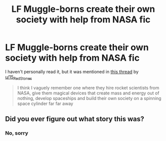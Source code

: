 #+TITLE: LF Muggle-borns create their own society with help from NASA fic

* LF Muggle-borns create their own society with help from NASA fic
:PROPERTIES:
:Author: YOB1997
:Score: 4
:DateUnix: 1585620116.0
:DateShort: 2020-Mar-31
:FlairText: What's That Fic?
:END:
I haven't personally read it, but it was mentioned in [[https://www.reddit.com/r/HPfanfiction/comments/erdd83/fics_where_muggleborn_witches_and_wizards_create/][this thread]] by [[/u/15_RedStones][u/15_RedStones]]

#+begin_quote
  I think I vaguely remember one where they hire rocket scientists from NASA, give them magical devices that create mass and energy out of nothing, develop spaceships and build their own society on a spinning space cylinder far far away
#+end_quote


** Did you ever figure out what story this was?
:PROPERTIES:
:Author: Rude-Store
:Score: 1
:DateUnix: 1587967775.0
:DateShort: 2020-Apr-27
:END:

*** No, sorry
:PROPERTIES:
:Author: YOB1997
:Score: 1
:DateUnix: 1588086496.0
:DateShort: 2020-Apr-28
:END:
